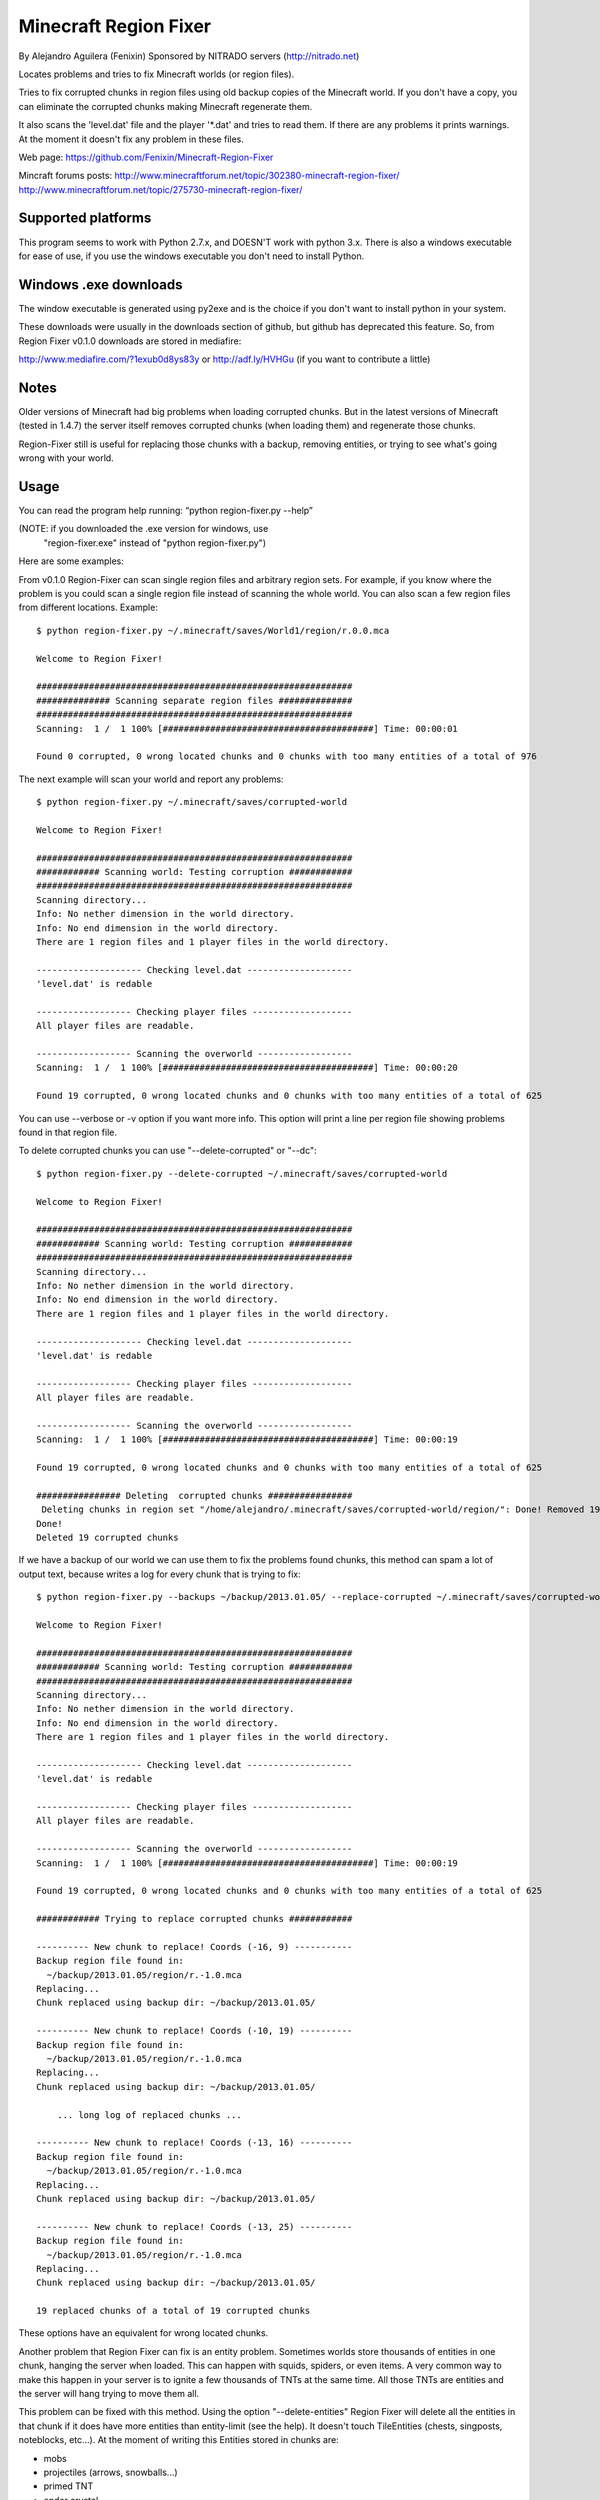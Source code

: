======================
Minecraft Region Fixer
======================

By Alejandro Aguilera (Fenixin) 
Sponsored by NITRADO servers (http://nitrado.net)

Locates problems and tries to fix Minecraft worlds (or region files).

Tries to fix corrupted chunks in region files using old backup copies
of the Minecraft world. If you don't have a copy, you can eliminate the
corrupted chunks making Minecraft regenerate them.

It also scans the 'level.dat' file and the player '\*.dat' and tries to 
read them. If there are any problems it prints warnings. At the moment
it doesn't fix any problem in these files.

Web page:
https://github.com/Fenixin/Minecraft-Region-Fixer

Mincraft forums posts:
http://www.minecraftforum.net/topic/302380-minecraft-region-fixer/
http://www.minecraftforum.net/topic/275730-minecraft-region-fixer/

Supported platforms
===================
This program seems to work with Python 2.7.x, and DOESN'T work with
python 3.x. There is also a windows executable for ease of use, if you
use the windows executable you don't need to install Python.


Windows .exe downloads
======================
The window executable is generated using py2exe and is the choice if 
you don't want to install python in your system.

These downloads were usually in the downloads section of github, but 
github has deprecated this feature. So, from Region Fixer v0.1.0 
downloads are stored in mediafire:

http://www.mediafire.com/?1exub0d8ys83y
or
http://adf.ly/HVHGu   (if you want to contribute a little)


Notes
=====
Older versions of Minecraft had big problems when loading corrupted 
chunks. But in the latest versions of Minecraft (tested in 1.4.7) the
server itself removes corrupted chunks (when loading them) and 
regenerate those chunks.

Region-Fixer still is useful for replacing those chunks with a 
backup, removing entities, or trying to see what's going wrong
with your world.


Usage
=====
You can read the program help running: “python region-fixer.py --help”

(NOTE: if you downloaded the .exe version for windows, use 
 "region-fixer.exe" instead of "python region-fixer.py")

Here are some examples:

From v0.1.0 Region-Fixer can scan single region files and arbitrary 
region sets. For example, if you know where the problem is you could 
scan a single region file instead of scanning the whole world. You 
can also scan a few region files from different locations. Example::

    $ python region-fixer.py ~/.minecraft/saves/World1/region/r.0.0.mca 

    Welcome to Region Fixer!

    ############################################################
    ############## Scanning separate region files ##############
    ############################################################
    Scanning:  1 /  1 100% [########################################] Time: 00:00:01

    Found 0 corrupted, 0 wrong located chunks and 0 chunks with too many entities of a total of 976

The next example will scan your world and report any problems::

    $ python region-fixer.py ~/.minecraft/saves/corrupted-world

    Welcome to Region Fixer!

    ############################################################
    ############ Scanning world: Testing corruption ############
    ############################################################
    Scanning directory...
    Info: No nether dimension in the world directory.
    Info: No end dimension in the world directory.
    There are 1 region files and 1 player files in the world directory.

    -------------------- Checking level.dat --------------------
    'level.dat' is redable

    ------------------ Checking player files -------------------
    All player files are readable.

    ------------------ Scanning the overworld ------------------
    Scanning:  1 /  1 100% [########################################] Time: 00:00:20

    Found 19 corrupted, 0 wrong located chunks and 0 chunks with too many entities of a total of 625

You can use --verbose or -v option if you want more info. This option 
will print a line per region file showing problems found in that region 
file.

To delete corrupted chunks you can use "--delete-corrupted" or "--dc"::

    $ python region-fixer.py --delete-corrupted ~/.minecraft/saves/corrupted-world

    Welcome to Region Fixer!

    ############################################################
    ############ Scanning world: Testing corruption ############
    ############################################################
    Scanning directory...
    Info: No nether dimension in the world directory.
    Info: No end dimension in the world directory.
    There are 1 region files and 1 player files in the world directory.

    -------------------- Checking level.dat --------------------
    'level.dat' is redable

    ------------------ Checking player files -------------------
    All player files are readable.

    ------------------ Scanning the overworld ------------------
    Scanning:  1 /  1 100% [########################################] Time: 00:00:19

    Found 19 corrupted, 0 wrong located chunks and 0 chunks with too many entities of a total of 625

    ################ Deleting  corrupted chunks ################
     Deleting chunks in region set "/home/alejandro/.minecraft/saves/corrupted-world/region/": Done! Removed 19 chunks
    Done!
    Deleted 19 corrupted chunks

If we have a backup of our world we can use them to fix the problems 
found chunks, this method can spam a lot of output text, because writes 
a log for every chunk that is trying to fix::

    $ python region-fixer.py --backups ~/backup/2013.01.05/ --replace-corrupted ~/.minecraft/saves/corrupted-world
    
    Welcome to Region Fixer!

    ############################################################
    ############ Scanning world: Testing corruption ############
    ############################################################
    Scanning directory...
    Info: No nether dimension in the world directory.
    Info: No end dimension in the world directory.
    There are 1 region files and 1 player files in the world directory.

    -------------------- Checking level.dat --------------------
    'level.dat' is redable

    ------------------ Checking player files -------------------
    All player files are readable.

    ------------------ Scanning the overworld ------------------
    Scanning:  1 /  1 100% [########################################] Time: 00:00:19

    Found 19 corrupted, 0 wrong located chunks and 0 chunks with too many entities of a total of 625

    ############ Trying to replace corrupted chunks ############

    ---------- New chunk to replace! Coords (-16, 9) -----------
    Backup region file found in:
      ~/backup/2013.01.05/region/r.-1.0.mca
    Replacing...
    Chunk replaced using backup dir: ~/backup/2013.01.05/

    ---------- New chunk to replace! Coords (-10, 19) ----------
    Backup region file found in:
      ~/backup/2013.01.05/region/r.-1.0.mca
    Replacing...
    Chunk replaced using backup dir: ~/backup/2013.01.05/

        ... long log of replaced chunks ...

    ---------- New chunk to replace! Coords (-13, 16) ----------
    Backup region file found in:
      ~/backup/2013.01.05/region/r.-1.0.mca
    Replacing...
    Chunk replaced using backup dir: ~/backup/2013.01.05/

    ---------- New chunk to replace! Coords (-13, 25) ----------
    Backup region file found in:
      ~/backup/2013.01.05/region/r.-1.0.mca
    Replacing...
    Chunk replaced using backup dir: ~/backup/2013.01.05/

    19 replaced chunks of a total of 19 corrupted chunks

These options have an equivalent for wrong located chunks.

Another problem that Region Fixer can fix is an entity problem.
Sometimes worlds store thousands of entities in one chunk, hanging the
server when loaded. This can happen with squids, spiders, or even items. 
A very common way to make this happen in your server is to ignite a few 
thousands of TNTs at the same time. All those TNTs are entities and 
the server will hang trying to move them all.

This problem can be fixed with this method. Using the option 
"--delete-entities" Region Fixer will delete all the entities in that 
chunk if it does have more entities than entity-limit (see the help). 
It doesn't touch TileEntities (chests, singposts, noteblocks, etc...). 
At the moment of writing this Entities stored in chunks are:

- mobs
- projectiles (arrows, snowballs...)
- primed TNT
- ender crystal
- paintings
- items on the ground (don't worry chests are safe)
- vehicles (boats and minecarts)
- dynamic tiles (falling sand and activated TNT)

Note that you still need to load the chunk in Region Fixer to fix it, 
and it may need GIGs of RAM and lot of time. You can use this in
combination with "--entity-limit" to set your limit (default 300
entities, note that a chunk has 256 square meters of surface and if you 
put a mob in every sun lighted block of a chunk that will make 256 
mobs, so it's a big limit!)::

    python region-fixer.py --entity-limit 50 --delete-entities ~/.minecraft/saves/corrupted-world

    Welcome to Region Fixer!

    ############################################################
    ############ Scanning world: Testing corruption ############
    ############################################################
    Scanning directory...
    Info: No nether dimension in the world directory.
    Info: No end dimension in the world directory.
    There are 1 region files and 1 player files in the world directory.

    -------------------- Checking level.dat --------------------
    'level.dat' is redable

    ------------------ Checking player files -------------------
    All player files are readable.

    ------------------ Scanning the overworld ------------------
    Deleted 102 entities in chunk (14,8) of the region file: r.-1.0.mca
    Deleted 111 entities in chunk (14,10) of the region file: r.-1.0.mca
    Deleted 84 entities in chunk (15,4) of the region file: r.-1.0.mca
    Deleted 75 entities in chunk (21,4) of the region file: r.-1.0.mca
    Scanning:  1 /  1 100% [########################################] Time: 00:00:20

    Found 0 corrupted, 0 wrong located chunks and 0 chunks with too many entities of a total of 625


From version v0.1.0 there is also an interactive mode for Region-Fixer. 
If you don't know what's wrong with your world this mode can be very
useful. To start using the mode use the '--interactive' option::

    $ python region-fixer.py --interactive ~/.minecraft/saves/corrutped-world

In this mode the scan results are saved in memory, so one scanned you 
can delete chunks, delete entities, replace chunks, replace chunks with
too many entities and read a summary of what's wrong without needing to 
scan the world again. Example of usage::

    $ python region-fixer.py --interactive ~/.minecraft/saves/corrupted-world
    Welcome to Region Fixer!
    Minecraft Region-Fixer interactive mode.
    (Use tab to autocomplete. Type help for a list of commands.)

    #-> scan
    Scanning directory...
    Info: No nether dimension in the world directory.
    Info: No end dimension in the world directory.
    There are 1 region files and 1 player files in the world directory.

    -------------------- Checking level.dat --------------------
    'level.dat' is redable

    ------------------ Checking player files -------------------
    All player files are readable.

    ------------------ Scanning the overworld ------------------
    Scanning:  1 /  1 100% [########################################] Time: 00:00:21
    
    #-> summary
    
    ############################################################
    ############## World name: Testing corruption ##############
    ############################################################

    level.dat:
        'level.dat' is readable

    Player files:
        All player files are readable.

    Overworld:
    Region file: r.-1.0.mca
     |-+-Chunk coords: header (16, 9), global (-16, 9).
     | +-Status: Corrupted
     
        ... big summary...
    
     |-+-Chunk coords: header (19, 25), global (-13, 25).
     | +-Status: Corrupted
     |
     +


    #-> remove_chunks corrupted 
     Deleting chunks in region set "/home/alejandro/.minecraft/saves/corrupted-world/region/": Done! Removed 19 chunks
    Done! Removed 19 chunks
    #-> 


For more info: “python region-fixer.py --help”


Bugs, suggestions, feedback, questions
======================================
Suggestions and bugs should go to the github page:

https://github.com/Fenixin/Minecraft-Region-Fixer

Feedback and questions should go preferably to the forums posts:

(server administration)
http://www.minecraftforum.net/topic/275730-tool-minecraft-region-fixer/

(mapping and modding)
http://www.minecraftforum.net/topic/302380-tool-minecraft-region-fixer/


Contributors
============
See CONTRIBUTORS.txt


Warning
=======
This program has been tested with a lot of worlds, but there may be 
bugs, so please, MAKE A BACKUP OF YOUR WORLD BEFORE RUNNING it,
I'M NOT RESPONSIBLE OF WHAT HAPPENS TO YOUR WORLD. Other way to say it 
is USE THIS TOOL AT YOUR OWN RISK.

Think that you are playing with you precious saved games :P .

Good luck! :)
